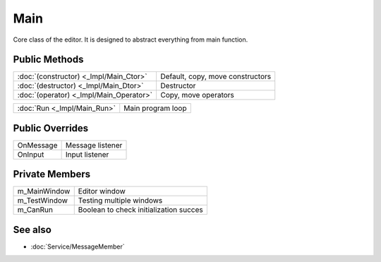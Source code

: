Main
====

.. function:: class Koala::Editor::Main final : private Service::MessageMember;

Core class of the editor. It is designed to abstract everything from main function.

Public Methods
--------------

.. csv-table::
	
	":doc:`(constructor) <_Impl/Main_Ctor>`", "Default, copy, move constructors"
	":doc:`(destructor) <_Impl/Main_Dtor>`", "Destructor"
	":doc:`(operator) <_Impl/Main_Operator>`", "Copy, move operators"

.. csv-table::
	
	":doc:`Run <_Impl/Main_Run>`", "Main program loop"

Public Overrides
----------------

.. csv-table::
	
	"OnMessage", "Message listener"
	"OnInput", "Input listener"

Private Members
---------------

.. csv-table::
	
	"m_MainWindow", "Editor window"
	"m_TestWindow", "Testing multiple windows"
	"m_CanRun", "Boolean to check initialization succes"

See also
--------

- :doc:`Service/MessageMember`

